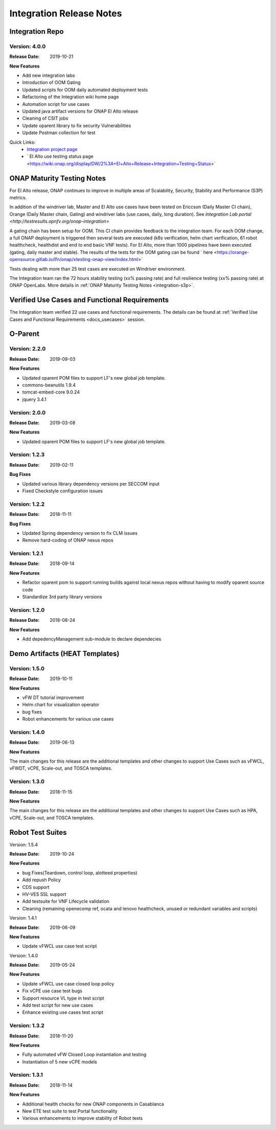 .. _release_notes:

.. This work is licensed under a Creative Commons Attribution 4.0
   International License. http://creativecommons.org/licenses/by/4.0

Integration Release Notes
=========================


Integration Repo
----------------

Version: 4.0.0
..............

:Release Date: 2019-10-21

**New Features**

* Add new integration labs
* Introduction of OOM Gating
* Updated scripts for OOM daily automated deployment tests
* Refactoring of the Integration wiki home page
* Automation script for use cases
* Updated java artifact versions for ONAP El Alto release
* Cleaning of CSIT jobs
* Update oparent library to fix security Vulnerabilities
* Update Postman collection for test

Quick Links:
  - `Integration project page <https://wiki.onap.org/display/DW/Integration+Project>`_
  - ` El Alto use testing status page <https://wiki.onap.org/display/DW/2%3A+El+Alto+Release+Integration+Testing+Status>`

ONAP Maturity Testing Notes
---------------------------

For El Alto release, ONAP continues to improve in multiple areas of
Scalability, Security, Stability and Performance (S3P) metrics.

In addition of the windriver lab, Master and El Alto use cases have been tested
on Ericcson (Daily Master CI chain), Orange (Daily Master chain, Gating) and
windriver labs (use cases, daily, long duration). See `Integration Lab portal
<http://testresults.opnfv.org/onap-integration>`


A gating chain has been setup for OOM. This CI chain provides feedback to the
integration team. For each OOM change, a full ONAP deployment is triggered then
several tests are executed (k8s verification, helm chart verification, 61 robot
healthcheck, healthdist and end to end basic VNF tests).
For El Alto, more than 1000 pipelines have been executed (gating, daily master
and stable).
The results of the tests for the OOM gating can be found ` here
<https://orange-opensource.gitlab.io/lfn/onap/xtesting-onap-view/index.html>`

Tests dealing with more than 25 test cases are executed on Windriver
environment.

The Integration team ran the 72 hours stability testing (xx% passing rate) and
full resilience testing (xx% passing rate) at ONAP OpenLabs.
More details in :ref:`ONAP Maturity Testing Notes <integration-s3p>`.


Verified Use Cases and Functional Requirements
----------------------------------------------

The Integration team verified 22 use cases and functional requirements.
The details can be found at
:ref:`Verified Use Cases and Functional Requirements <docs_usecases>` session.

O-Parent
--------

Version: 2.2.0
..............

:Release Date: 2019-09-03

**New Features**

* Updated oparent POM files to support LF's new global job template.
* commons-beanutils 1.9.4
* tomcat-embed-core 9.0.24
* jquery 3.4.1


Version: 2.0.0
..............

:Release Date: 2019-03-08

**New Features**

* Updated oparent POM files to support LF's new global job template.

Version: 1.2.3
..............

:Release Date: 2019-02-11

**Bug Fixes**

* Updated various library dependency versions per SECCOM input
* Fixed Checkstyle configuration issues


Version: 1.2.2
..............

:Release Date: 2018-11-11

**Bug Fixes**

* Updated Spring dependency version to fix CLM issues
* Remove hard-coding of ONAP nexus repos


Version: 1.2.1
..............

:Release Date: 2018-09-14

**New Features**

* Refactor oparent pom to support running builds against local nexus
  repos without having to modify oparent source code
* Standardize 3rd party library versions

Version: 1.2.0
..............

:Release Date: 2018-08-24

**New Features**

* Add depedencyManagement sub-module to declare dependecies


Demo Artifacts (HEAT Templates)
-------------------------------

Version: 1.5.0
..............

:Release Date: 2019-10-11

**New Features**

* vFW DT tutorial improvement
* Helm chart for visualization operator
* bug fixes
* Robot enhancements for various use cases


Version: 1.4.0
..............

:Release Date: 2019-06-13

**New Features**

The main changes for this release are the additional templates and
other changes to support Use Cases such as vFWCL, vFWDT, vCPE, Scale-out,
and TOSCA templates.


Version: 1.3.0
..............

:Release Date: 2018-11-15

**New Features**

The main changes for this release are the additional templates and
other changes to support Use Cases such as HPA, vCPE, Scale-out,
and TOSCA templates.


Robot Test Suites
-----------------

Version: 1.5.4

:Release Date: 2019-10-24

**New Features**

* bug Fixes(Teardown, control loop, alotteed properties)
* Add repush Policy
* CDS support
* HV-VES SSL support
* Add testsuite for VNF Lifecycle validation
* Cleaning (remaining openecomp ref, ocata and lenovo healthcheck, unused or
  redundant variables and scripts)


Version: 1.4.1

:Release Date: 2019-06-09

**New Features**

* Update vFWCL use case test script


Version: 1.4.0

:Release Date: 2019-05-24

**New Features**

* Update vFWCL use case closed loop policy
* Fix vCPE use case test bugs
* Support resource VL type in test script
* Add test script for new use cases
* Enhance existing use cases test script

Version: 1.3.2
..............

:Release Date: 2018-11-20

**New Features**

* Fully automated vFW Closed Loop instantiation and testing
* Instantiation of 5 new vCPE models


Version: 1.3.1
..............

:Release Date: 2018-11-14

**New Features**

* Additional health checks for new ONAP components in Casablanca
* New ETE test suite to test Portal functionality
* Various enhancements to improve stability of Robot tests
